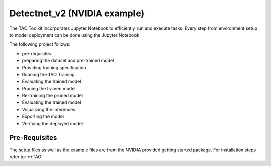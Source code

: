 Detectnet_v2 (NVIDIA example)
=============================

The TAO Toolkit incorporates Jupyter Notebook to efficiently run and execute tasks. 
Every step from environment setup to model deployment can be done using the Jupyter Notebook

The following project follows:

- pre-requisites
- preparing the dataset and pre-trained model
- Providing training specification
- Running the TAO Training
- Evaluating the trained model
- Pruning the trained model
- Re-training the pruned model
- Evaluating the trained model
- Visualizing the inferences
- Exporting the model
- Verifying the deployed model

Pre-Requisites
---------------

The setup files as well as the example files are from the NVIDIA provided getting started package. 
For installation steps refer to: **TAO 